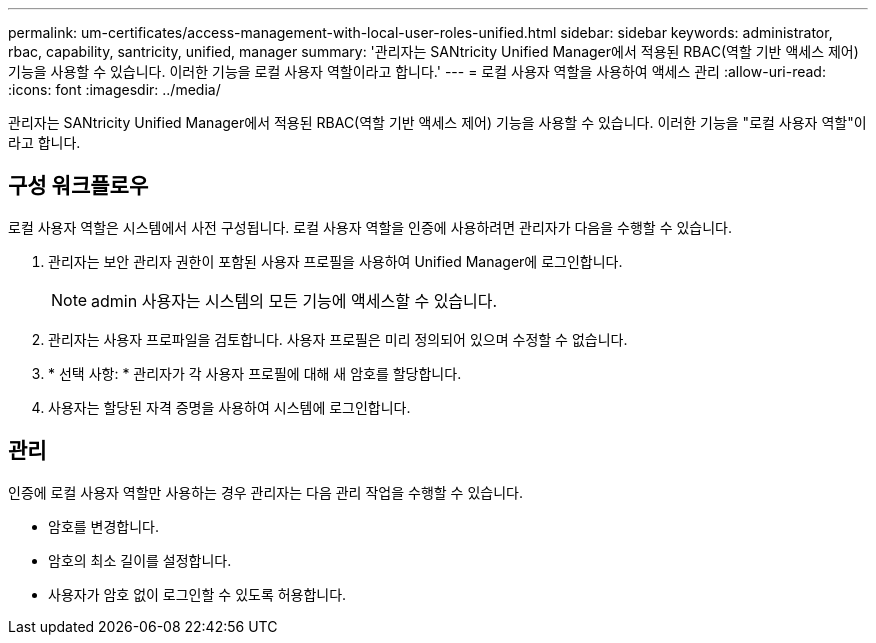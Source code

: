 ---
permalink: um-certificates/access-management-with-local-user-roles-unified.html 
sidebar: sidebar 
keywords: administrator, rbac, capability, santricity, unified, manager 
summary: '관리자는 SANtricity Unified Manager에서 적용된 RBAC(역할 기반 액세스 제어) 기능을 사용할 수 있습니다. 이러한 기능을 로컬 사용자 역할이라고 합니다.' 
---
= 로컬 사용자 역할을 사용하여 액세스 관리
:allow-uri-read: 
:icons: font
:imagesdir: ../media/


[role="lead"]
관리자는 SANtricity Unified Manager에서 적용된 RBAC(역할 기반 액세스 제어) 기능을 사용할 수 있습니다. 이러한 기능을 "로컬 사용자 역할"이라고 합니다.



== 구성 워크플로우

로컬 사용자 역할은 시스템에서 사전 구성됩니다. 로컬 사용자 역할을 인증에 사용하려면 관리자가 다음을 수행할 수 있습니다.

. 관리자는 보안 관리자 권한이 포함된 사용자 프로필을 사용하여 Unified Manager에 로그인합니다.
+
[NOTE]
====
admin 사용자는 시스템의 모든 기능에 액세스할 수 있습니다.

====
. 관리자는 사용자 프로파일을 검토합니다. 사용자 프로필은 미리 정의되어 있으며 수정할 수 없습니다.
. * 선택 사항: * 관리자가 각 사용자 프로필에 대해 새 암호를 할당합니다.
. 사용자는 할당된 자격 증명을 사용하여 시스템에 로그인합니다.




== 관리

인증에 로컬 사용자 역할만 사용하는 경우 관리자는 다음 관리 작업을 수행할 수 있습니다.

* 암호를 변경합니다.
* 암호의 최소 길이를 설정합니다.
* 사용자가 암호 없이 로그인할 수 있도록 허용합니다.

